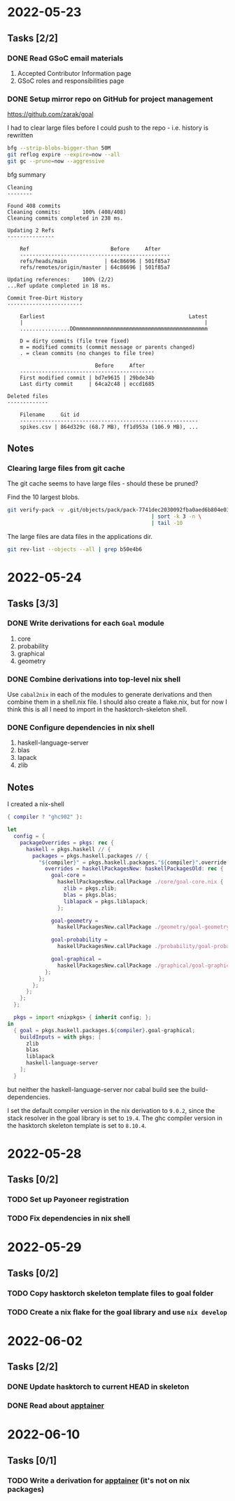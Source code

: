 * 2022-05-23
** Tasks [2/2]
*** DONE Read GSoC email materials
1. Accepted Contributor Information page
2. GSoC roles and responsibilities page
*** DONE Setup mirror repo on GitHub for project management
https://github.com/zarak/goal

I had to clear large files before I could push to the repo - i.e. history is rewritten
#+begin_src bash
bfg --strip-blobs-bigger-than 50M
git reflog expire --expire=now --all
git gc --prune=now --aggressive
#+end_src

bfg summary
#+begin_src
Cleaning
--------

Found 408 commits
Cleaning commits:       100% (408/408)
Cleaning commits completed in 238 ms.

Updating 2 Refs
---------------

	Ref                          Before     After
	------------------------------------------------
	refs/heads/main            | 64c86696 | 501f85a7
	refs/remotes/origin/master | 64c86696 | 501f85a7

Updating references:    100% (2/2)
...Ref update completed in 18 ms.

Commit Tree-Dirt History
------------------------

	Earliest                                              Latest
	|                                                          |
	................DDmmmmmmmmmmmmmmmmmmmmmmmmmmmmmmmmmmmmmmmmmm

	D = dirty commits (file tree fixed)
	m = modified commits (commit message or parents changed)
	. = clean commits (no changes to file tree)

	                        Before     After
	-------------------------------------------
	First modified commit | bd7e9615 | 29bde34b
	Last dirty commit     | 64ca2c48 | eccd1685

Deleted files
-------------

	Filename     Git id
	---------------------------------------------------------
	spikes.csv | 864d329c (68.7 MB), ff1d953a (106.9 MB), ...
#+end_src
** Notes
*** Clearing large files from git cache
The git cache seems to have large files - should these be pruned?

Find the 10 largest blobs.
#+begin_src bash
git verify-pack -v .git/objects/pack/pack-7741dec2030092fba0aed6b804e03a9c8094c1c9.idx \
                                              | sort -k 3 -n \
                                              | tail -10
#+end_src

The large files are data files in the applications dir.
#+begin_src bash
git rev-list --objects --all | grep b50e4b6
#+end_src

* 2022-05-24
** Tasks [3/3]
*** DONE Write derivations for each =Goal= module
1. core
2. probability
3. graphical
4. geometry
*** DONE Combine derivations into top-level nix shell
Use =cabal2nix= in each of the modules to generate derivations and then combine them in a shell.nix file. I should also create a flake.nix, but for now I think this is all I need to import in the hasktorch-skeleton shell.
*** DONE Configure dependencies in nix shell
1. haskell-language-server
2. blas
3. lapack
4. zlib

** Notes
I created a nix-shell
#+begin_src nix
{ compiler ? "ghc902" }:

let
  config = {
    packageOverrides = pkgs: rec {
      haskell = pkgs.haskell // {
        packages = pkgs.haskell.packages // {
          "${compiler}" = pkgs.haskell.packages."${compiler}".override {
            overrides = haskellPackagesNew: haskellPackagesOld: rec {
              goal-core =
                haskellPackagesNew.callPackage ./core/goal-core.nix {
                  zlib = pkgs.zlib;
                  blas = pkgs.blas;
                  liblapack = pkgs.liblapack;
                };

              goal-geometry =
                haskellPackagesNew.callPackage ./geometry/goal-geometry.nix { };

              goal-probability =
                haskellPackagesNew.callPackage ./probability/goal-probability.nix { };

              goal-graphical =
                haskellPackagesNew.callPackage ./graphical/goal-graphical.nix { };
            };
          };
        };
      };
    };
  };

  pkgs = import <nixpkgs> { inherit config; };
in
  { goal = pkgs.haskell.packages.${compiler}.goal-graphical;
    buildInputs = with pkgs; [
      zlib
      blas
      liblapack
      haskell-language-server
    ];
  }
#+end_src

but neither the haskell-language-server nor cabal build see the build-dependencies.

I set the default compiler version in the nix derivation to =9.0.2=, since the stack resolver in the goal library is set to =19.4=. The ghc compiler version in the hasktorch skeleton template is set to =8.10.4=.
* 2022-05-28
** Tasks [0/2]
*** TODO Set up Payoneer registration
*** TODO Fix dependencies in nix shell

* 2022-05-29
** Tasks [0/2]
*** TODO Copy hasktorch skeleton template files to goal folder
*** TODO Create a nix flake for the goal library and use =nix develop=

* 2022-06-02
** Tasks [2/2]
*** DONE Update hasktorch to current HEAD in skeleton
*** DONE Read about [[https://apptainer.org/][apptainer]]
* 2022-06-10
** Tasks [0/1]
*** TODO Write a derivation for [[https://apptainer.org/][apptainer]] (it's not on nix packages)
